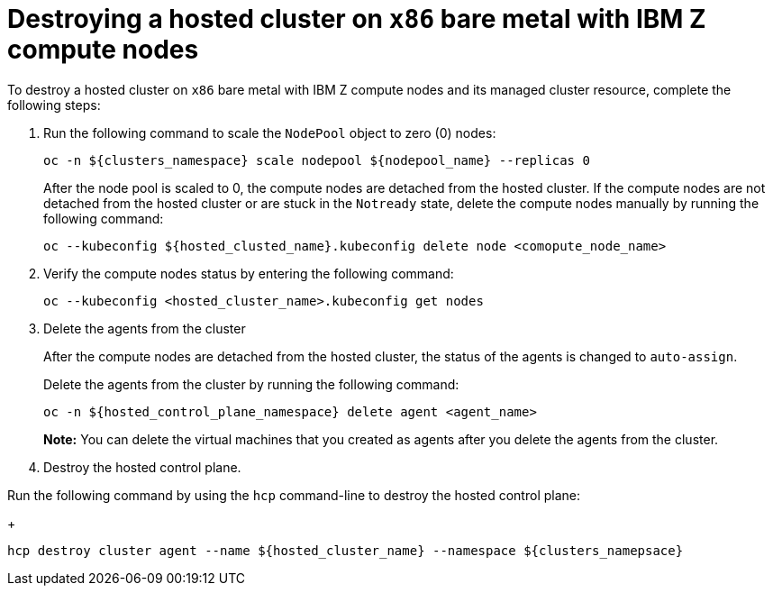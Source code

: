 [#destroying-hosted-clusted-x86bm-ibmz]
= Destroying a hosted cluster on `x86` bare metal with IBM Z compute nodes

To destroy a hosted cluster on `x86` bare metal with IBM Z compute nodes and its managed cluster resource, complete the following steps:

. Run the following command to scale the `NodePool` object to zero (0) nodes:

+
[source,bash]
----
oc -n ${clusters_namespace} scale nodepool ${nodepool_name} --replicas 0
----

+
After the node pool is scaled to 0, the compute nodes are detached from the hosted cluster. If the compute nodes are not detached from the hosted cluster or are stuck in the `Notready` state, delete the compute nodes manually by running the following command:  

+
[source,bash]
----
oc --kubeconfig ${hosted_clusted_name}.kubeconfig delete node <comopute_node_name>
----

+
. Verify the compute nodes status by entering the following command:

+
[source,bash]
----
oc --kubeconfig <hosted_cluster_name>.kubeconfig get nodes
----

. Delete the agents from the cluster 
+
After the compute nodes are detached from the hosted cluster, the status of the agents is changed to `auto-assign`.
+
Delete the agents from the cluster by running the following command:

+
[source,bash]
----
oc -n ${hosted_control_plane_namespace} delete agent <agent_name>
----

+
**Note:** You can delete the virtual machines that you created as agents after you delete the agents from the cluster.

. Destroy the hosted control plane. 

Run the following command by using the `hcp` command-line to destroy the hosted control plane:

+
[source,bash]
----
hcp destroy cluster agent --name ${hosted_cluster_name} --namespace ${clusters_namepsace}
----